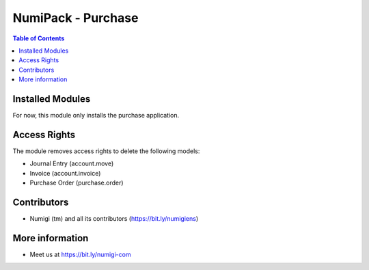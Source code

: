 NumiPack - Purchase
===================

.. contents:: Table of Contents

Installed Modules
-----------------
For now, this module only installs the purchase application.

Access Rights
-------------
The module removes access rights to delete the following models:

* Journal Entry (account.move)
* Invoice (account.invoice)
* Purchase Order (purchase.order)

Contributors
------------
* Numigi (tm) and all its contributors (https://bit.ly/numigiens)

More information
----------------
* Meet us at https://bit.ly/numigi-com
